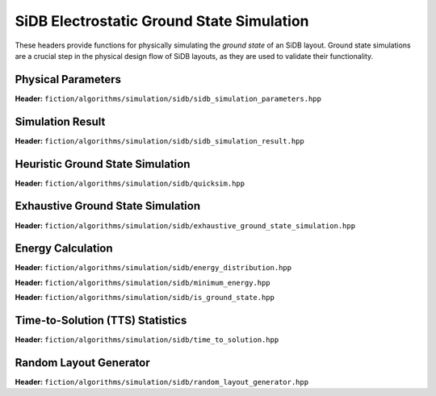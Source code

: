 SiDB Electrostatic Ground State Simulation
------------------------------------------

These headers provide functions for physically simulating the *ground state* of an SiDB layout. Ground state simulations
are a crucial step in the physical design flow of SiDB layouts, as they are used to validate their functionality.


Physical Parameters
###################

**Header:** ``fiction/algorithms/simulation/sidb/sidb_simulation_parameters.hpp``

.. doxygenstruct:: fiction::sidb_simulation_parameters
   :members:


Simulation Result
#################

**Header:** ``fiction/algorithms/simulation/sidb/sidb_simulation_result.hpp``

.. doxygenstruct:: fiction::sidb_simulation_result
   :members:


Heuristic Ground State Simulation
#################################

.. _quicksim:

**Header:** ``fiction/algorithms/simulation/sidb/quicksim.hpp``

.. doxygenstruct:: fiction::quicksim_params
   :members:

.. doxygenfunction:: fiction::quicksim


Exhaustive Ground State Simulation
##################################

**Header:** ``fiction/algorithms/simulation/sidb/exhaustive_ground_state_simulation.hpp``

.. doxygenfunction:: fiction::exhaustive_ground_state_simulation


Energy Calculation
##################

**Header:** ``fiction/algorithms/simulation/sidb/energy_distribution.hpp``

.. doxygenfunction:: fiction::energy_distribution


**Header:** ``fiction/algorithms/simulation/sidb/minimum_energy.hpp``

.. doxygenfunction:: fiction::minimum_energy


**Header:** ``fiction/algorithms/simulation/sidb/is_ground_state.hpp``

.. doxygenfunction:: fiction::is_ground_state


Time-to-Solution (TTS) Statistics
#################################

**Header:** ``fiction/algorithms/simulation/sidb/time_to_solution.hpp``

.. doxygenfunction:: fiction::sim_acc_tts


Random Layout Generator
#################################

**Header:** ``fiction/algorithms/simulation/sidb/random_layout_generator.hpp``

.. doxygenfunction:: fiction::generate_random_layout(const random_layout_params<Lyt>& params, std::ostream& os, const std::vector<Lyt>& all_layouts = {}))
.. doxygenfunction:: fiction::generate_random_layout(const random_layout_params<Lyt>& params, const std::string_view& filename, const std::vector<Lyt>& all_layouts = {})
